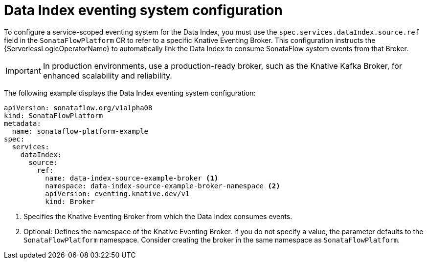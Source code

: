 // Module included in the following assemblies:
// * serverless-logic/serverless-logic-managing-supporting-services


:_mod-docs-content-type: REFERENCE
[id="serverless-logic-supporting-services-data-index-eventing-system-config_{context}"]
= Data Index eventing system configuration

To configure a service-scoped eventing system for the Data Index, you must use the `spec.services.dataIndex.source.ref` field in the `SonataFlowPlatform` CR to refer to a specific Knative Eventing Broker. This configuration instructs the {ServerlessLogicOperatorName} to automatically link the Data Index to consume SonataFlow system events from that Broker.

[IMPORTANT]
====
In production environments, use a production-ready broker, such as the Knative Kafka Broker, for enhanced scalability and reliability.
====

The following example displays the Data Index eventing system configuration:
 
[source,yaml]
----
apiVersion: sonataflow.org/v1alpha08
kind: SonataFlowPlatform
metadata:
  name: sonataflow-platform-example
spec:
  services:
    dataIndex:
      source:
        ref:
          name: data-index-source-example-broker <1>
          namespace: data-index-source-example-broker-namespace <2>
          apiVersion: eventing.knative.dev/v1
          kind: Broker
----

<1> Specifies the Knative Eventing Broker from which the Data Index consumes events.
<2> Optional: Defines the namespace of the Knative Eventing Broker. If you do not specify a value, the parameter defaults to the `SonataFlowPlatform` namespace. Consider creating the broker in the same namespace as `SonataFlowPlatform`.